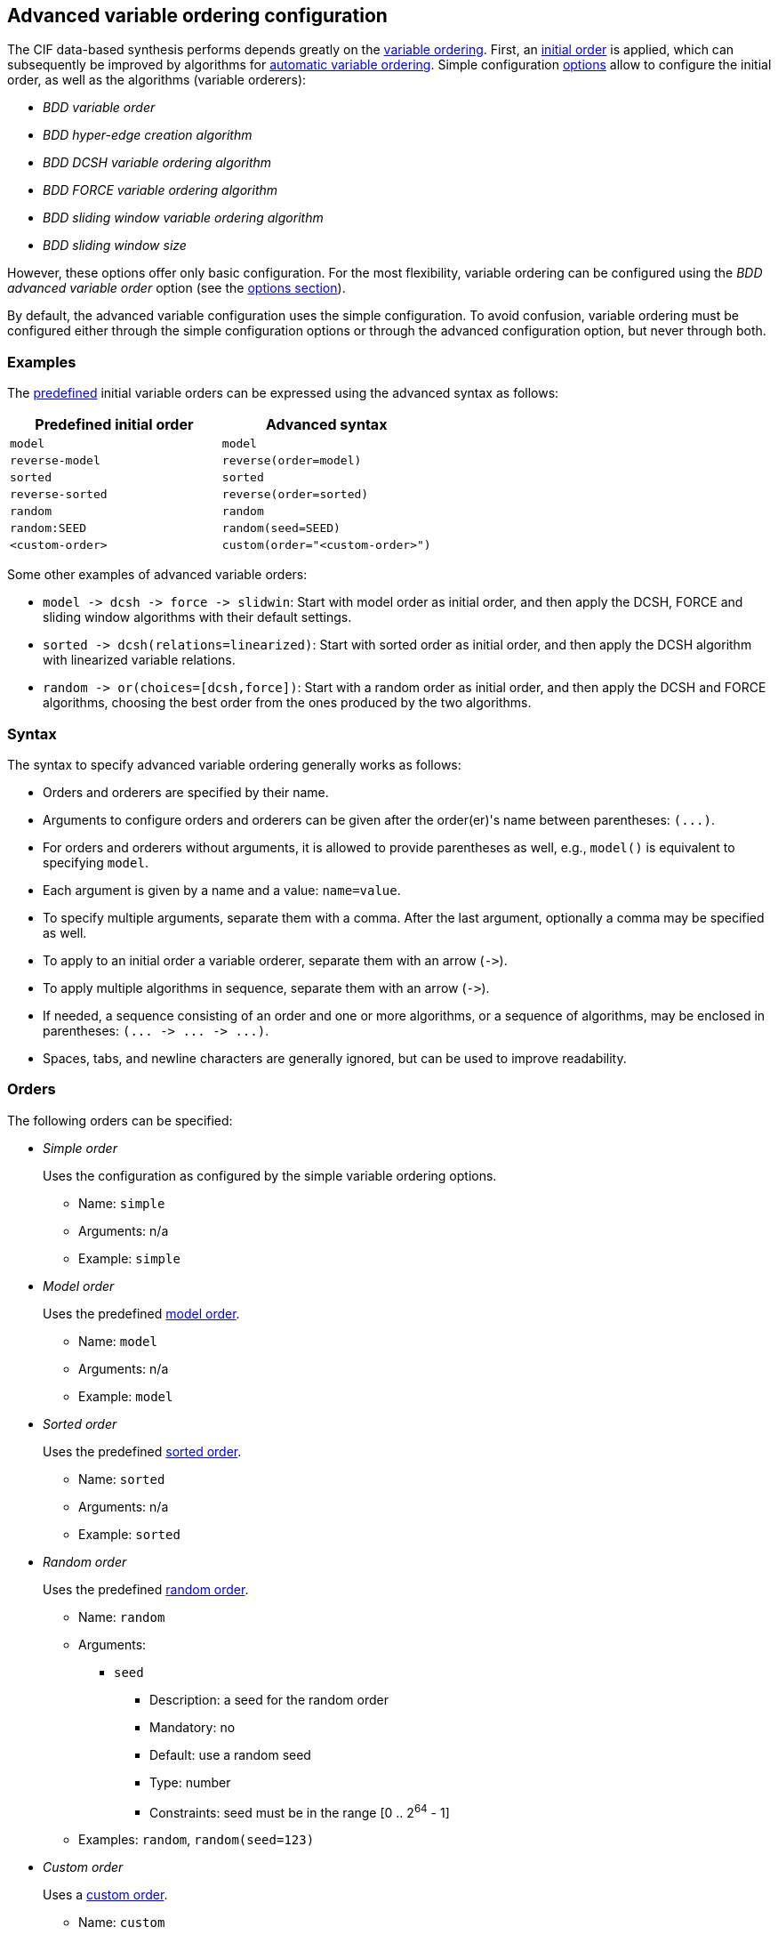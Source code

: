 //////////////////////////////////////////////////////////////////////////////
// Copyright (c) 2010, 2023 Contributors to the Eclipse Foundation
//
// See the NOTICE file(s) distributed with this work for additional
// information regarding copyright ownership.
//
// This program and the accompanying materials are made available
// under the terms of the MIT License which is available at
// https://opensource.org/licenses/MIT
//
// SPDX-License-Identifier: MIT
//////////////////////////////////////////////////////////////////////////////

[[tools-datasynth-var-order-adv-config]]
== Advanced variable ordering configuration

The CIF data-based synthesis performs depends greatly on the <<tools-datasynth-var-order,variable ordering>>.
First, an <<tools-datasynth-var-order-initial-orders,initial order>> is applied, which can subsequently be improved by algorithms for <<tools-datasynth-var-order-auto-var-ordering,automatic variable ordering>>.
Simple configuration <<tools-datasynth-options,options>> allow to configure the initial order, as well as the algorithms (variable orderers):

* _BDD variable order_
* _BDD hyper-edge creation algorithm_
* _BDD DCSH variable ordering algorithm_
* _BDD FORCE variable ordering algorithm_
* _BDD sliding window variable ordering algorithm_
* _BDD sliding window size_

However, these options offer only basic configuration.
For the most flexibility, variable ordering can be configured using the _BDD advanced variable order_ option (see the <<tools-datasynth-options,options section>>).

By default, the advanced variable configuration uses the simple configuration.
To avoid confusion, variable ordering must be configured either through the simple configuration options or through the advanced configuration option, but never through both.

=== Examples

The <<tools-datasynth-var-order-initial-orders,predefined>> initial variable orders can be expressed using the advanced syntax as follows:

[cols="1,1"]
|===
| Predefined initial order | Advanced syntax

| `model` | `model`
| `reverse-model` | `reverse(order=model)`
| `sorted` | `sorted`
| `reverse-sorted` | `reverse(order=sorted)`
| `random` | `random`
| `random:SEED` | `random(seed=SEED)`
| `<custom-order>` | `custom(order="<custom-order>")`
|===

Some other examples of advanced variable orders:

* `+model -> dcsh -> force -> slidwin+`: Start with model order as initial order, and then apply the DCSH, FORCE and sliding window algorithms with their default settings.
* `+sorted -> dcsh(relations=linearized)+`: Start with sorted order as initial order, and then apply the DCSH algorithm with linearized variable relations.
* `+random -> or(choices=[dcsh,force])+`: Start with a random order as initial order, and then apply the DCSH and FORCE algorithms, choosing the best order from the ones produced by the two algorithms.

=== Syntax

The syntax to specify advanced variable ordering generally works as follows:

* Orders and orderers are specified by their name.
* Arguments to configure orders and orderers can be given after the order(er)'s name between parentheses: `+(...)+`.
* For orders and orderers without arguments, it is allowed to provide parentheses as well, e.g., `model()` is equivalent to specifying `model`.
* Each argument is given by a name and a value: `name=value`.
* To specify multiple arguments, separate them with a comma.
After the last argument, optionally a comma may be specified as well.
* To apply to an initial order a variable orderer, separate them with an arrow (`+->+`).
* To apply multiple algorithms in sequence, separate them with an arrow (`+->+`).
* If needed, a sequence consisting of an order and one or more algorithms, or a sequence of algorithms, may be enclosed in parentheses: `+(... -> ... -> ...)+`.
* Spaces, tabs, and newline characters are generally ignored, but can be used to improve readability.

=== Orders

The following orders can be specified:

* _Simple order_
+
Uses the configuration as configured by the simple variable ordering options.
+
** Name: `simple`
** Arguments: n/a
** Example: `simple`

* _Model order_
+
Uses the predefined <<tools-datasynth-var-order-initial-orders-model,model order>>.
+
** Name: `model`
** Arguments: n/a
** Example: `model`

* _Sorted order_
+
Uses the predefined <<tools-datasynth-var-order-initial-orders-sorted,sorted order>>.
+
** Name: `sorted`
** Arguments: n/a
** Example: `sorted`

* _Random order_
+
Uses the predefined <<tools-datasynth-var-order-initial-orders-random,random order>>.
+
** Name: `random`
** Arguments:
*** `seed`
**** Description: a seed for the random order
**** Mandatory: no
**** Default: use a random seed
**** Type: number
**** Constraints: seed must be in the range [0 .. 2^64^ - 1]
** Examples: `random`, `random(seed=123)`

* _Custom order_
+
Uses a <<tools-datasynth-var-order-initial-orders-custom,custom order>>.
+
** Name: `custom`
** Arguments:
*** `order`
**** Description: the custom order, with the <<tools-datasynth-var-order-initial-orders-custom,same syntax>> as for the simple configuration option
**** Mandatory: yes
**** Default: n/a
**** Type: string
**** Constraints: the order must be complete in that it contains all variables, and must not contain any duplicate variables
** Example: `custom(order="a,b;c,d")`

* _Reverse order_
+
Reverses a variable order.
+
** Name: `reverse`
** Arguments:
*** `order`
**** Description: the order to reverse
**** Mandatory: yes
**** Default: n/a
**** Type: variable order
**** Constraints: none
** Examples: `reverse(order=model)`, `reverse(order=sorted)`, `reverse(order=random(seed=123))`

=== Orderers

The following orderers can be specified:

* _DCSH_
+
Applies the <<tools-datasynth-var-order-auto-var-orderers-dcsh,DCSH algorithm>>.
+
** Name: `dcsh`
** Arguments:
*** `node-finder`
**** Description: the <<tools-datasynth-var-order-adv-config-node-finders,node finder algorithm>> to use for the Weighted-Cuthill-McKee orderer
**** Mandatory: no
**** Default: `george-liu`
**** Type: enum (`george-liu` or `sloan`)
**** Constraints: none
*** `metric`
**** Description: the <<tools-datasynth-var-order-adv-config-metrics,metric>> to use to compare orders
**** Mandatory: no
**** Default: `wes`
**** Type: enum (`total-span` or `wes`)
**** Constraints: none
*** `relations`
**** Description: the <<tools-datasynth-var-order-adv-config-relations,kind of relations>> to use when computing metric values
**** Mandatory: no
**** Default: `configured` (per the _BDD hyper-edge creation algorithm_ <<tools-datasynth-options,option>>)
**** Type: enum (`configured`, `legacy` or `linearized`)
**** Constraints: none
** Examples: `dcsh`, `dcsh(metric=wes)`, `dcsh(node-finder=george-liu, metric=wes, relations=configured)`

* _FORCE_
+
Applies the <<tools-datasynth-var-order-auto-var-orderers-force,FORCE algorithm>>.
+
** Name: `force`
** Arguments:
*** `metric`
**** Description: the <<tools-datasynth-var-order-adv-config-metrics,metric>> to use to compare orders
**** Mandatory: no
**** Default: `total-span`
**** Type: enum (`total-span` or `wes`)
**** Constraints: none
*** `relations`
**** Description: the <<tools-datasynth-var-order-adv-config-relations,kind of relations>> to use when computing metric values
**** Mandatory: no
**** Default: `configured` (per the _BDD hyper-edge creation algorithm_ <<tools-datasynth-options,option>>)
**** Type: enum (`configured`, `legacy` or `linearized`)
**** Constraints: none
** Examples: `force`, `force(metric=total-span)`, `force(metric=total-span, relations=configured)`

* _Sliding window_
+
Applies the <<tools-datasynth-var-order-auto-var-orderers-sliding-window,sliding window algorithm>>.
+
** Name: `slidwin`
** Arguments:
*** `size`
**** Description: the maximum size of the window
**** Mandatory: no
**** Default: 4 (as configured by the _BDD sliding window size_ <<tools-datasynth-options,option>>)
**** Type: number
**** Constraints: size must be in the range [1 .. 12]
*** `metric`
**** Description: the <<tools-datasynth-var-order-adv-config-metrics,metric>> to use to compare orders
**** Mandatory: no
**** Default: `total-span`
**** Type: enum (`total-span` or `wes`)
**** Constraints: none
*** `relations`
**** Description: the <<tools-datasynth-var-order-adv-config-relations,kind of relations>> to use when computing metric values
**** Mandatory: no
**** Default: `configured` (per the _BDD hyper-edge creation algorithm_ <<tools-datasynth-options,option>>)
**** Type: enum (`configured`, `legacy` or `linearized`)
**** Constraints: none
** Examples: `slidwin`, `slidwin(size=5)`, `slidwin(size=5, metric=total-span, relations=configured)`

* _Sloan_
+
Applies the <<tools-datasynth-var-order-auto-var-orderers-dcsh,Sloan profile/wavefront-reducing algorithm>>.
+
** Name: `sloan`
** Arguments:
*** `relations`
**** Description: the <<tools-datasynth-var-order-adv-config-relations,kind of relations>> to use when computing metric values
**** Mandatory: no
**** Default: `configured` (per the _BDD hyper-edge creation algorithm_ <<tools-datasynth-options,option>>)
**** Type: enum (`configured`, `legacy` or `linearized`)
**** Constraints: none
** Examples: `sloan`, `sloan(relations=configured)`

* _Weighted Cuthill-McKee_
+
Applies the <<tools-datasynth-var-order-auto-var-orderers-dcsh,Weighted Cuthill-McKee bandwidth-reducing algorithm>>.
+
** Name: `weighted-cm`
** Arguments:
*** `node-finder`
**** Description: the <<tools-datasynth-var-order-adv-config-node-finders,node finder algorithm>> to use
**** Mandatory: no
**** Default: `george-liu`
**** Type: enum (`george-liu` or `sloan`)
**** Constraints: none
*** `relations`
**** Description: the <<tools-datasynth-var-order-adv-config-relations,kind of relations>> to use when computing metric values
**** Mandatory: no
**** Default: `configured` (per the _BDD hyper-edge creation algorithm_ <<tools-datasynth-options,option>>)
**** Type: enum (`configured`, `legacy` or `linearized`)
**** Constraints: none
** Examples: `weighted-cm`, `weighted-cm(relations=configured)`, `weighted-cm(node-finder=george-liu, relations=configured)`

* _Choice_
+
Applies multiple algorithms to the same variable order and chooses the best resulting order.
+
** Name: `or`
** Arguments:
*** `choices`
**** Description: the orderers to apply
**** Mandatory: yes
**** Default: n/a
**** Type: list of orderers
**** Constraints: at least two orderers must be specified
*** `metric`
**** Description: the <<tools-datasynth-var-order-adv-config-metrics,metric>> to use to compare orders
**** Mandatory: no
**** Default: `wes`
**** Type: enum (`total-span` or `wes`)
**** Constraints: none
*** `relations`
**** Description: the <<tools-datasynth-var-order-adv-config-relations,kind of relations>> to use when computing metric values
**** Mandatory: no
**** Default: `configured` (per the _BDD hyper-edge creation algorithm_ <<tools-datasynth-options,option>>)
**** Type: enum (`configured`, `legacy` or `linearized`)
**** Constraints: none
** Examples: `or(choices=[dcsh,force])`, `+or(choices=[(force -> dcsh), (dcsh -> force)], metric=wes, relations=configured)+`

* _Choice_
+
Reverses the variable order produced by another variable orderer.
+
** Name: `reverse`
** Arguments:
*** `orderer`
**** Description: the orderer to apply
**** Mandatory: yes
**** Default: n/a
**** Type: orderer
**** Constraints: none
*** `relations`
**** Description: the <<tools-datasynth-var-order-adv-config-relations,kind of relations>> to use when computing metric values
**** Mandatory: no
**** Default: `configured` (per the _BDD hyper-edge creation algorithm_ <<tools-datasynth-options,option>>)
**** Type: enum (`configured`, `legacy` or `linearized`)
**** Constraints: none
** Examples: `reverse(orderer=force)`, `+reverse(orderer=(dcsh -> force -> slidwin))+`, `reverse(orderer=force, relations=configured)`

[[tools-datasynth-var-order-adv-config-node-finders]]
=== Node finders

Orderers that work on graphs may use a pseudo-peripheral node finder algorithm while computing a variable order.
Multiple such node finders can be used:

* _George-Liu_
+
Use the <<george79,algorithm by George and Liu>>.
+
Name: `george-liu`

* _Sloan_
+
Use the <<sloan89,algorithm by Sloan>>.
+
Name: `sloan`

[[tools-datasynth-var-order-adv-config-metrics]]
=== Metrics

To compare different orders, and choose the best one, metric values are used.
Multiple metrics can be used:

* _Total span_
+
Use the <<aloul03,total span metric>>.
+
Name: `total-span`

* _WES_
+
Use the <<lousberg20,Weighted Event Span (WES) metric>>.
+
Name: `wes`

[[tools-datasynth-var-order-adv-config-relations]]
=== Relations

Metric value can be computed using different variable relations derived from the CIF specification.
Multiple metrics can be used:

* _Legacy_
+
Use the <<tools-datasynth-var-order-auto-var-relations-legacy,legacy>> relations.
+
Name: `legacy`

* _Linearized_
+
Use the <<tools-datasynth-var-order-auto-var-relations-linearized,linearized>> relations.
+
Name: `linearized`

* _Configured_
+
Use the relations as configured using the _BDD hyper-edge creation algorithm_ <<tools-datasynth-options,option>>.
+
Name: `configured`

